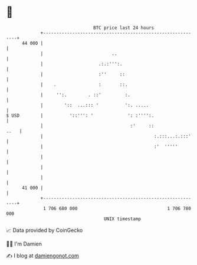 * 👋

#+begin_example
                                    BTC price last 24 hours                    
                +------------------------------------------------------------+ 
         44 000 |                                                            | 
                |                          ..                                | 
                |                     .:.:''':.                              | 
                |                     :''     ::                             | 
                |    .                :       ::.                            | 
                |     '':.        . ::'         :.                           | 
                |        '::  ...::: '          ':. .....                    | 
   $ USD        |          '::''': '             ': :'''':.                  | 
                |                                 :'     ::             ..   | 
                |                                          :.:::...:.:::'    | 
                |                                          :'  '''''         | 
                |                                                            | 
                |                                                            | 
                |                                                            | 
         41 000 |                                                            | 
                +------------------------------------------------------------+ 
                 1 706 680 000                                  1 706 780 000  
                                        UNIX timestamp                         
#+end_example
📈 Data provided by CoinGecko

🧑‍💻 I'm Damien

✍️ I blog at [[https://www.damiengonot.com][damiengonot.com]]
